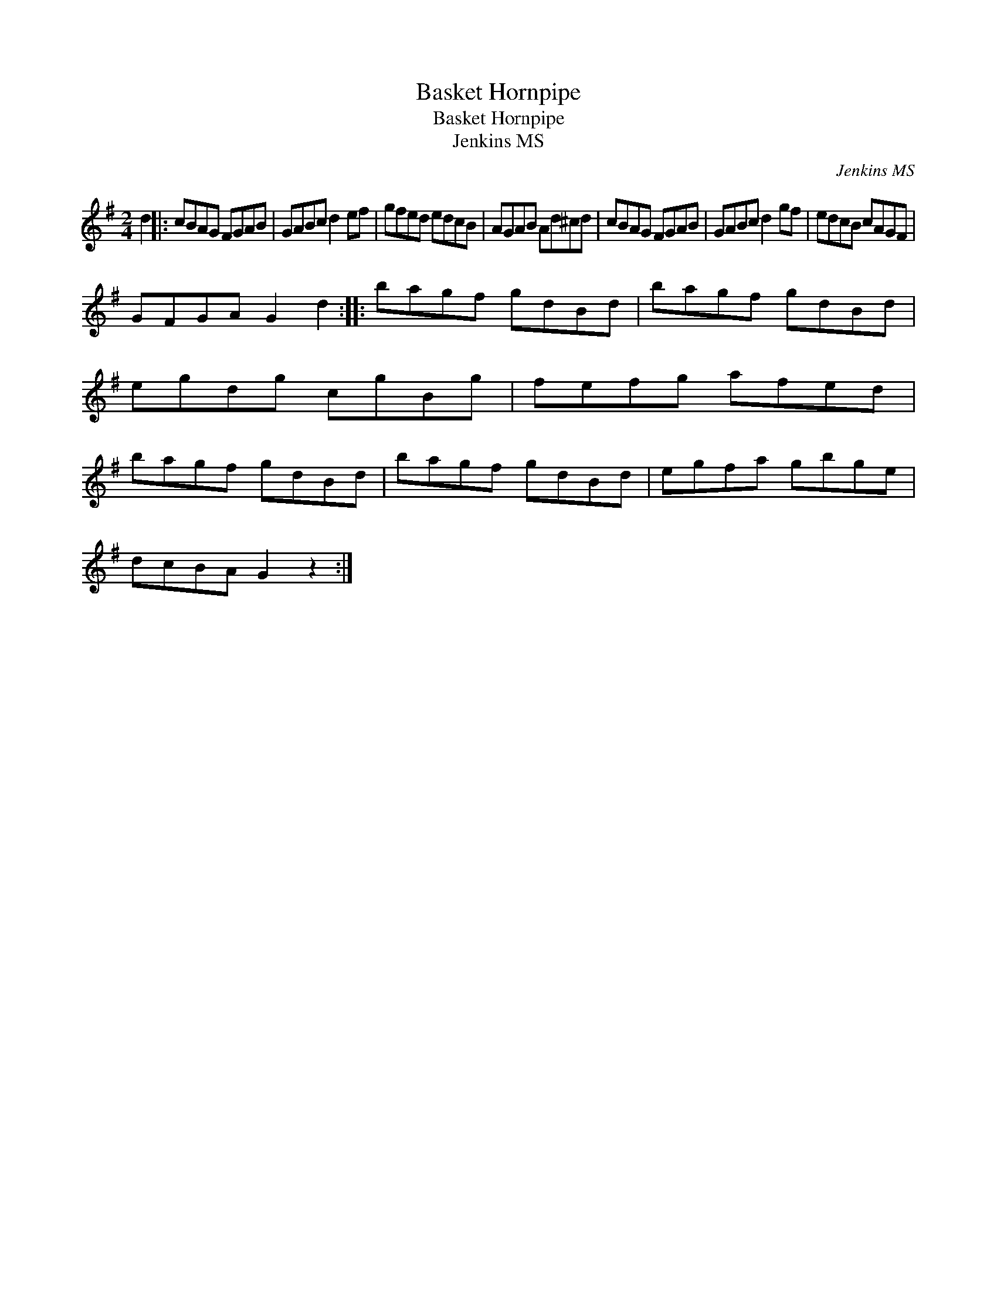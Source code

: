 X:1
T:Basket Hornpipe
T:Basket Hornpipe
T:Jenkins MS
C:Jenkins MS
L:1/8
M:2/4
K:G
V:1 treble 
V:1
 d2 |: cBAG FGAB | GABc d2 ef | gfed edcB | AGAB Ad^cd | cBAG FGAB | GABc d2 gf | edcB cAGF | %8
 GFGA G2 d2 :: bagf gdBd | bagf gdBd | egdg cgBg | fefg afed | bagf gdBd | bagf gdBd | egfa gbge | %16
 dcBA G2 z2 :| %17

